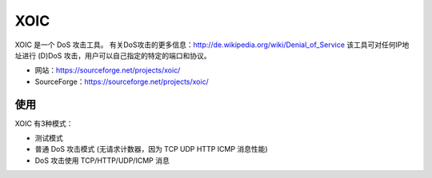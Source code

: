 .. _xoic:

==========
XOIC
==========

XOIC 是一个 DoS 攻击工具。
有关DoS攻击的更多信息：http://de.wikipedia.org/wiki/Denial_of_Service 
该工具可对任何IP地址进行 (D)DoS 攻击，用户可以自己指定的特定的端口和协议。 

.. image: images/xoic_0001.png

* 网站：https://sourceforge.net/projects/xoic/
* SourceForge：https://sourceforge.net/projects/xoic/

使用
==========

XOIC 有3种模式：

* 测试模式
* 普通 DoS 攻击模式 (无请求计数器，因为 TCP UDP HTTP ICMP 消息性能)
* DoS 攻击使用 TCP/HTTP/UDP/ICMP 消息
